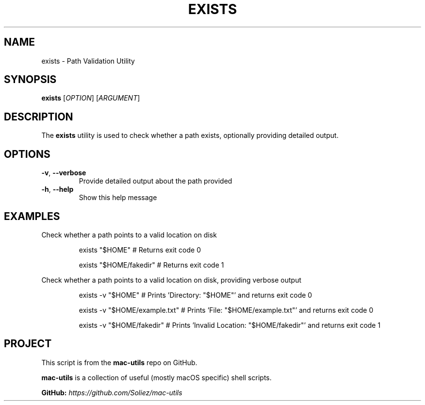 .TH EXISTS 1 "Mac-Utils Repository Docs"
.SH NAME
exists - Path Validation Utility
.SH SYNOPSIS
.B exists
[\fIOPTION\fR] [\fIARGUMENT\fR]
.SH DESCRIPTION
The \fBexists\fR utility is used to check whether a path exists, optionally providing detailed output.
.SH OPTIONS
.TP
.BR \-v ", " \-\-verbose
Provide detailed output about the path provided
.TP
.BR \-h ", " \-\-help
Show this help message
.SH EXAMPLES
Check whether a path points to a valid location on disk

.RS
.nf
exists "$HOME" # Returns exit code 0

exists "$HOME/fakedir" # Returns exit code 1

.fi
.RE
Check whether a path points to a valid location on disk, providing verbose output

.RS
.nf
exists -v "$HOME" # Prints 'Directory: "$HOME"' and returns exit code 0

exists -v "$HOME/example.txt" # Prints 'File: "$HOME/example.txt"' and returns exit code 0

exists -v "$HOME/fakedir" # Prints 'Invalid Location: "$HOME/fakedir"' and returns exit code 1
.fi
.RE
.SH PROJECT
.PP
This script is from the \fBmac-utils\fR repo on GitHub.
.PP
\fBmac-utils\fR is a collection of useful (mostly macOS specific) shell scripts.

\fBGitHub:\fR \fIhttps://github.com/Soliez/mac-utils\fR